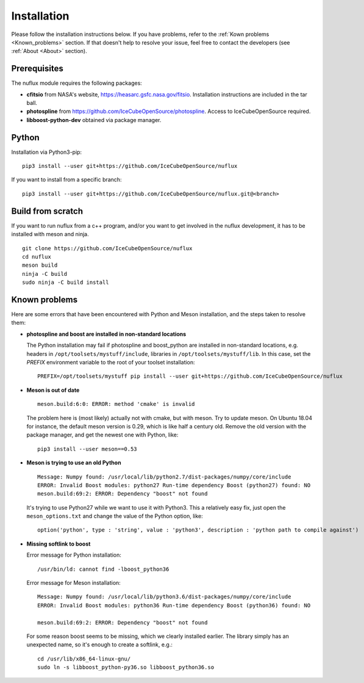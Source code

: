 .. _Installtion:

Installation
############

Please follow the installation instructions below. If you have problems, refer to the :ref:`Kown problems <Known_problems>` section. If that doesn't help to resolve your issue, feel free to contact the developers (see :ref:`About <About>` section).


Prerequisites
-------------
.. _Prerequisites:

The nuflux module requires the following packages:

* **cfitsio** from NASA's website, `https://heasarc.gsfc.nasa.gov/fitsio <https://heasarc.gsfc.nasa.gov/fitsio/>`_. Installation instructions are included in the tar ball.
* **photospline** from `https://github.com/IceCubeOpenSource/photospline <https://github.com/IceCubeOpenSource/photospline>`_. Access to IceCubeOpenSource required.
* **libboost-python-dev** obtained via package manager.


Python
------
.. _Python:

Installation via Python3-pip::

   pip3 install --user git+https://github.com/IceCubeOpenSource/nuflux

If you want to install from a specific branch::

   pip3 install --user git+https://github.com/IceCubeOpenSource/nuflux.git@<branch>

Build from scratch
---------------------
.. _Build_from_scratch:

If you want to run nuflux from a c++ program, and/or you want to get involved in the nuflux development, it has to be installed with meson and ninja.

::

  git clone https://github.com/IceCubeOpenSource/nuflux
  cd nuflux
  meson build
  ninja -C build
  sudo ninja -C build install


Known problems
--------------
.. _Known_problems:


Here are some errors that have been encountered with Python and Meson installation, and the steps taken to resolve them:

* **photospline and boost are installed in non-standard locations**

  The Python installation may fail if photospline and boost_python are installed in non-standard locations, e.g. headers in ``/opt/toolsets/mystuff/include``, libraries in ``/opt/toolsets/mystuff/lib``. In this case, set the `PREFIX` environment variable to the root of your toolset installation:

  ::

    PREFIX=/opt/toolsets/mystuff pip install --user git+https://github.com/IceCubeOpenSource/nuflux


* **Meson is out of date**

  ::

    meson.build:6:0: ERROR: method 'cmake' is invalid

  The problem here is (most likely) actually not with cmake, but with meson. Try to update meson. On Ubuntu 18.04 for instance, the default meson version is 0.29, which is like half a century old. Remove the old version with the package manager, and get the newest one with Python, like:

  ::

    pip3 install --user meson==0.53

* **Meson is trying to use an old Python**

  ::

    Message: Numpy found: /usr/local/lib/python2.7/dist-packages/numpy/core/include
    ERROR: Invalid Boost modules: python27 Run-time dependency Boost (python27) found: NO
    meson.build:69:2: ERROR: Dependency "boost" not found

  It's trying to use Python27 while we want to use it with Python3. This a relatively easy fix, just open the ``meson_options.txt`` and change the value of the Python option, like:

  ::

    option('python', type : 'string', value : 'python3', description : 'python path to compile against')

* **Missing softlink to boost**

  Error message for Python installation:

  ::

     /usr/bin/ld: cannot find -lboost_python36

  Error message for Meson installation:

  ::

    Message: Numpy found: /usr/local/lib/python3.6/dist-packages/numpy/core/include
    ERROR: Invalid Boost modules: python36 Run-time dependency Boost (python36) found: NO

    meson.build:69:2: ERROR: Dependency "boost" not found

  For some reason boost seems to be missing, which we clearly installed earlier. The library simply has an unexpected name, so it's enough to create a softlink, e.g.:

  ::

    cd /usr/lib/x86_64-linux-gnu/
    sudo ln -s libboost_python-py36.so libboost_python36.so
